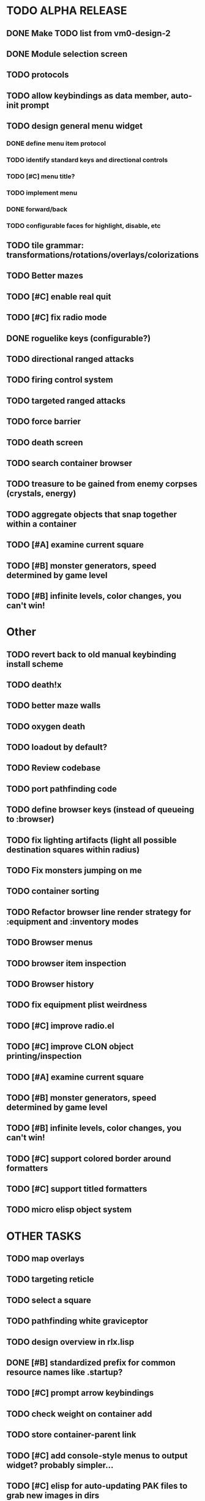 * TODO ALPHA RELEASE
** DONE Make TODO list from vm0-design-2
CLOSED: [2008-11-12 Wed 08:45]
** DONE Module selection screen
CLOSED: [2008-11-25 Tue 07:22]
** TODO protocols
** TODO allow keybindings as data member, auto-init prompt
** TODO design general menu widget
*** DONE define menu item protocol
CLOSED: [2008-11-24 Mon 07:03]
*** TODO identify standard keys and directional controls
*** TODO [#C] menu title?
*** TODO implement menu
*** DONE forward/back
CLOSED: [2008-11-24 Mon 07:53]
*** TODO configurable faces for highlight, disable, etc
** TODO tile grammar: transformations/rotations/overlays/colorizations
** TODO Better mazes
** TODO [#C] enable real quit
** TODO [#C] fix radio mode
** DONE roguelike keys (configurable?)
CLOSED: [2008-11-24 Mon 05:58]
** TODO directional ranged attacks 
** TODO firing control system
** TODO targeted ranged attacks
** TODO force barrier
** TODO death screen
** TODO search container browser
** TODO treasure to be gained from enemy corpses (crystals, energy)
** TODO aggregate objects that snap together within a container
** TODO [#A] examine current square
** TODO [#B] monster generators, speed determined by game level
** TODO [#B] infinite levels, color changes, you can't win!
* Other
** TODO revert back to old manual keybinding install scheme
** TODO death!x
** TODO better maze walls
** TODO oxygen death
** TODO loadout by default?
** TODO Review codebase
** TODO port pathfinding code
** TODO define browser keys (instead of queueing to :browser)
** TODO fix lighting artifacts (light all possible destination squares within radius)
** TODO Fix monsters jumping on me
** TODO container sorting
** TODO Refactor browser line render strategy for :equipment and :inventory modes
** TODO Browser menus
** TODO browser item inspection
** TODO Browser history
** TODO fix equipment plist weirdness
** TODO [#C] improve radio.el
** TODO [#C] improve CLON object printing/inspection
** TODO [#A] examine current square
** TODO [#B] monster generators, speed determined by game level
** TODO [#B] infinite levels, color changes, you can't win!
** TODO [#C] support colored border around formatters
** TODO [#C] support titled formatters
** TODO micro elisp object system
* OTHER TASKS
** TODO map overlays 
** TODO targeting reticle
** TODO select a square
** TODO pathfinding white graviceptor 
** TODO design overview in rlx.lisp
** DONE [#B] standardized prefix for common resource names like .startup?
CLOSED: [2008-08-15 Fri 01:34]
** TODO [#C] prompt arrow keybindings
** TODO check weight on container add
** TODO store container-parent link
** TODO [#C] add console-style menus to output widget? probably simpler...
** TODO [#C]  elisp for auto-updating PAK files to grab new images in dirs
** TODO [#C] change index.pak to vm0.pak
** TODO get rid of eon slot descriptor specs?
** TODO :controller events for dvorak/svorak fun
